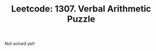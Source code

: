 :PROPERTIES:
:ID:       2E12EFAD-27A0-4F54-A825-5FA7D7E60F7E
:ROAM_REFS: https://leetcode.com/problems/verbal-arithmetic-puzzle/
:END:
#+TITLE: Leetcode: 1307. Verbal Arithmetic Puzzle
#+ROAM_REFS: https://leetcode.com/problems/verbal-arithmetic-puzzle/
#+LEETCODE_LEVEL: Hard
#+ANKI_DECK: Problem Solving

Not solved yet!
